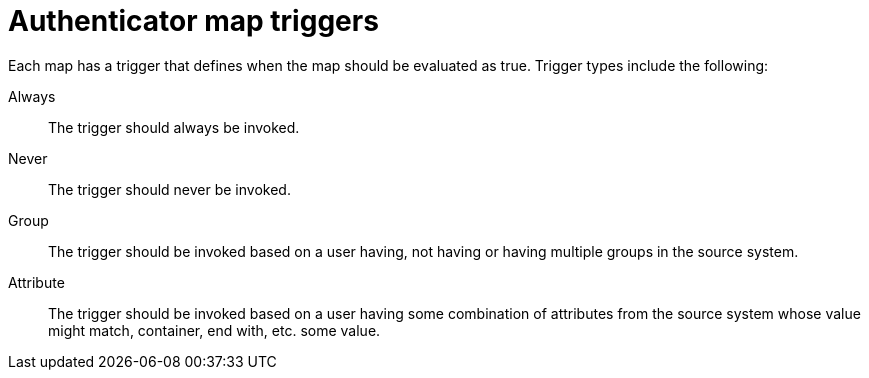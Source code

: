 :_mod-docs-content-type: CONCEPT

[id="gw-authenticator-map-triggers"]

= Authenticator map triggers

Each map has a trigger that defines when the map should be evaluated as true. Trigger types include the following:

Always:: The trigger should always be invoked.
Never:: The trigger should never be invoked.
Group:: The trigger should be invoked based on a user having, not having or having multiple groups in the source system.
Attribute:: The trigger should be invoked based on a user having some combination of attributes from the source system whose value might match, container, end with, etc. some value.